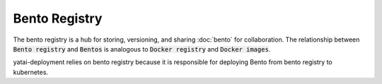 ==============
Bento Registry
==============

The bento registry is a hub for storing, versioning, and sharing :doc:`bento` for collaboration. The relationship between :code:`Bento registry` and :code:`Bentos` is analogous to :code:`Docker registry` and :code:`Docker images`.

yatai-deployment relies on bento registry because it is responsible for deploying Bento from bento registry to kubernetes.
